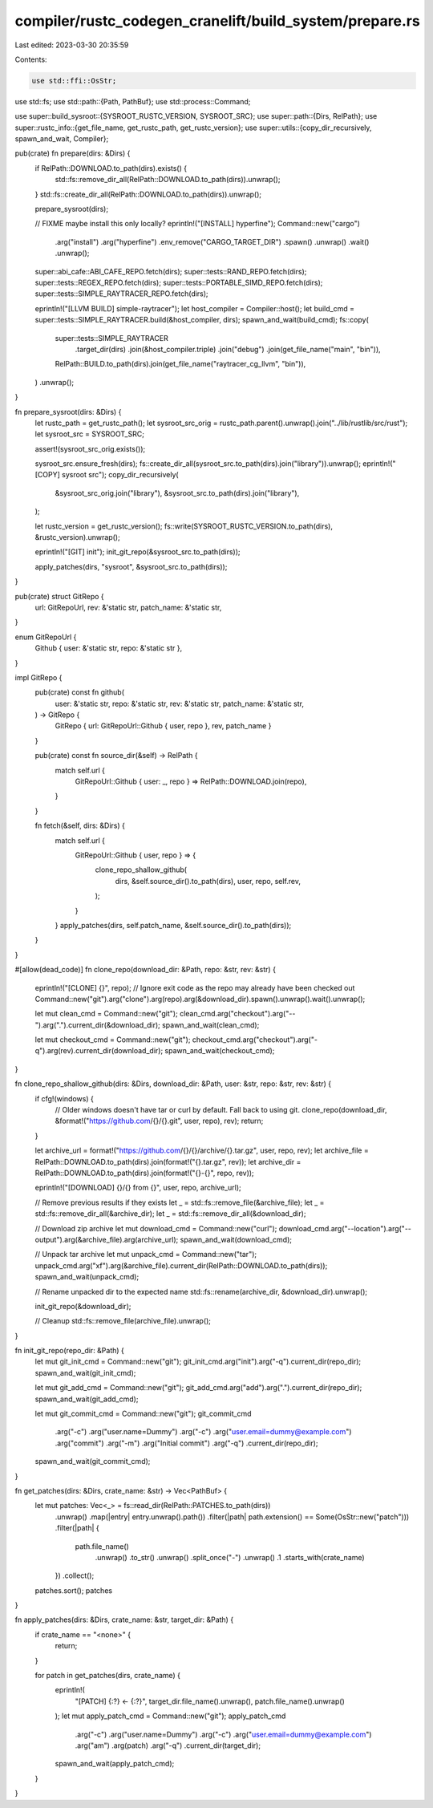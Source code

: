 compiler/rustc_codegen_cranelift/build_system/prepare.rs
========================================================

Last edited: 2023-03-30 20:35:59

Contents:

.. code-block:: rs

    use std::ffi::OsStr;
use std::fs;
use std::path::{Path, PathBuf};
use std::process::Command;

use super::build_sysroot::{SYSROOT_RUSTC_VERSION, SYSROOT_SRC};
use super::path::{Dirs, RelPath};
use super::rustc_info::{get_file_name, get_rustc_path, get_rustc_version};
use super::utils::{copy_dir_recursively, spawn_and_wait, Compiler};

pub(crate) fn prepare(dirs: &Dirs) {
    if RelPath::DOWNLOAD.to_path(dirs).exists() {
        std::fs::remove_dir_all(RelPath::DOWNLOAD.to_path(dirs)).unwrap();
    }
    std::fs::create_dir_all(RelPath::DOWNLOAD.to_path(dirs)).unwrap();

    prepare_sysroot(dirs);

    // FIXME maybe install this only locally?
    eprintln!("[INSTALL] hyperfine");
    Command::new("cargo")
        .arg("install")
        .arg("hyperfine")
        .env_remove("CARGO_TARGET_DIR")
        .spawn()
        .unwrap()
        .wait()
        .unwrap();

    super::abi_cafe::ABI_CAFE_REPO.fetch(dirs);
    super::tests::RAND_REPO.fetch(dirs);
    super::tests::REGEX_REPO.fetch(dirs);
    super::tests::PORTABLE_SIMD_REPO.fetch(dirs);
    super::tests::SIMPLE_RAYTRACER_REPO.fetch(dirs);

    eprintln!("[LLVM BUILD] simple-raytracer");
    let host_compiler = Compiler::host();
    let build_cmd = super::tests::SIMPLE_RAYTRACER.build(&host_compiler, dirs);
    spawn_and_wait(build_cmd);
    fs::copy(
        super::tests::SIMPLE_RAYTRACER
            .target_dir(dirs)
            .join(&host_compiler.triple)
            .join("debug")
            .join(get_file_name("main", "bin")),
        RelPath::BUILD.to_path(dirs).join(get_file_name("raytracer_cg_llvm", "bin")),
    )
    .unwrap();
}

fn prepare_sysroot(dirs: &Dirs) {
    let rustc_path = get_rustc_path();
    let sysroot_src_orig = rustc_path.parent().unwrap().join("../lib/rustlib/src/rust");
    let sysroot_src = SYSROOT_SRC;

    assert!(sysroot_src_orig.exists());

    sysroot_src.ensure_fresh(dirs);
    fs::create_dir_all(sysroot_src.to_path(dirs).join("library")).unwrap();
    eprintln!("[COPY] sysroot src");
    copy_dir_recursively(
        &sysroot_src_orig.join("library"),
        &sysroot_src.to_path(dirs).join("library"),
    );

    let rustc_version = get_rustc_version();
    fs::write(SYSROOT_RUSTC_VERSION.to_path(dirs), &rustc_version).unwrap();

    eprintln!("[GIT] init");
    init_git_repo(&sysroot_src.to_path(dirs));

    apply_patches(dirs, "sysroot", &sysroot_src.to_path(dirs));
}

pub(crate) struct GitRepo {
    url: GitRepoUrl,
    rev: &'static str,
    patch_name: &'static str,
}

enum GitRepoUrl {
    Github { user: &'static str, repo: &'static str },
}

impl GitRepo {
    pub(crate) const fn github(
        user: &'static str,
        repo: &'static str,
        rev: &'static str,
        patch_name: &'static str,
    ) -> GitRepo {
        GitRepo { url: GitRepoUrl::Github { user, repo }, rev, patch_name }
    }

    pub(crate) const fn source_dir(&self) -> RelPath {
        match self.url {
            GitRepoUrl::Github { user: _, repo } => RelPath::DOWNLOAD.join(repo),
        }
    }

    fn fetch(&self, dirs: &Dirs) {
        match self.url {
            GitRepoUrl::Github { user, repo } => {
                clone_repo_shallow_github(
                    dirs,
                    &self.source_dir().to_path(dirs),
                    user,
                    repo,
                    self.rev,
                );
            }
        }
        apply_patches(dirs, self.patch_name, &self.source_dir().to_path(dirs));
    }
}

#[allow(dead_code)]
fn clone_repo(download_dir: &Path, repo: &str, rev: &str) {
    eprintln!("[CLONE] {}", repo);
    // Ignore exit code as the repo may already have been checked out
    Command::new("git").arg("clone").arg(repo).arg(&download_dir).spawn().unwrap().wait().unwrap();

    let mut clean_cmd = Command::new("git");
    clean_cmd.arg("checkout").arg("--").arg(".").current_dir(&download_dir);
    spawn_and_wait(clean_cmd);

    let mut checkout_cmd = Command::new("git");
    checkout_cmd.arg("checkout").arg("-q").arg(rev).current_dir(download_dir);
    spawn_and_wait(checkout_cmd);
}

fn clone_repo_shallow_github(dirs: &Dirs, download_dir: &Path, user: &str, repo: &str, rev: &str) {
    if cfg!(windows) {
        // Older windows doesn't have tar or curl by default. Fall back to using git.
        clone_repo(download_dir, &format!("https://github.com/{}/{}.git", user, repo), rev);
        return;
    }

    let archive_url = format!("https://github.com/{}/{}/archive/{}.tar.gz", user, repo, rev);
    let archive_file = RelPath::DOWNLOAD.to_path(dirs).join(format!("{}.tar.gz", rev));
    let archive_dir = RelPath::DOWNLOAD.to_path(dirs).join(format!("{}-{}", repo, rev));

    eprintln!("[DOWNLOAD] {}/{} from {}", user, repo, archive_url);

    // Remove previous results if they exists
    let _ = std::fs::remove_file(&archive_file);
    let _ = std::fs::remove_dir_all(&archive_dir);
    let _ = std::fs::remove_dir_all(&download_dir);

    // Download zip archive
    let mut download_cmd = Command::new("curl");
    download_cmd.arg("--location").arg("--output").arg(&archive_file).arg(archive_url);
    spawn_and_wait(download_cmd);

    // Unpack tar archive
    let mut unpack_cmd = Command::new("tar");
    unpack_cmd.arg("xf").arg(&archive_file).current_dir(RelPath::DOWNLOAD.to_path(dirs));
    spawn_and_wait(unpack_cmd);

    // Rename unpacked dir to the expected name
    std::fs::rename(archive_dir, &download_dir).unwrap();

    init_git_repo(&download_dir);

    // Cleanup
    std::fs::remove_file(archive_file).unwrap();
}

fn init_git_repo(repo_dir: &Path) {
    let mut git_init_cmd = Command::new("git");
    git_init_cmd.arg("init").arg("-q").current_dir(repo_dir);
    spawn_and_wait(git_init_cmd);

    let mut git_add_cmd = Command::new("git");
    git_add_cmd.arg("add").arg(".").current_dir(repo_dir);
    spawn_and_wait(git_add_cmd);

    let mut git_commit_cmd = Command::new("git");
    git_commit_cmd
        .arg("-c")
        .arg("user.name=Dummy")
        .arg("-c")
        .arg("user.email=dummy@example.com")
        .arg("commit")
        .arg("-m")
        .arg("Initial commit")
        .arg("-q")
        .current_dir(repo_dir);
    spawn_and_wait(git_commit_cmd);
}

fn get_patches(dirs: &Dirs, crate_name: &str) -> Vec<PathBuf> {
    let mut patches: Vec<_> = fs::read_dir(RelPath::PATCHES.to_path(dirs))
        .unwrap()
        .map(|entry| entry.unwrap().path())
        .filter(|path| path.extension() == Some(OsStr::new("patch")))
        .filter(|path| {
            path.file_name()
                .unwrap()
                .to_str()
                .unwrap()
                .split_once("-")
                .unwrap()
                .1
                .starts_with(crate_name)
        })
        .collect();
    patches.sort();
    patches
}

fn apply_patches(dirs: &Dirs, crate_name: &str, target_dir: &Path) {
    if crate_name == "<none>" {
        return;
    }

    for patch in get_patches(dirs, crate_name) {
        eprintln!(
            "[PATCH] {:?} <- {:?}",
            target_dir.file_name().unwrap(),
            patch.file_name().unwrap()
        );
        let mut apply_patch_cmd = Command::new("git");
        apply_patch_cmd
            .arg("-c")
            .arg("user.name=Dummy")
            .arg("-c")
            .arg("user.email=dummy@example.com")
            .arg("am")
            .arg(patch)
            .arg("-q")
            .current_dir(target_dir);
        spawn_and_wait(apply_patch_cmd);
    }
}


